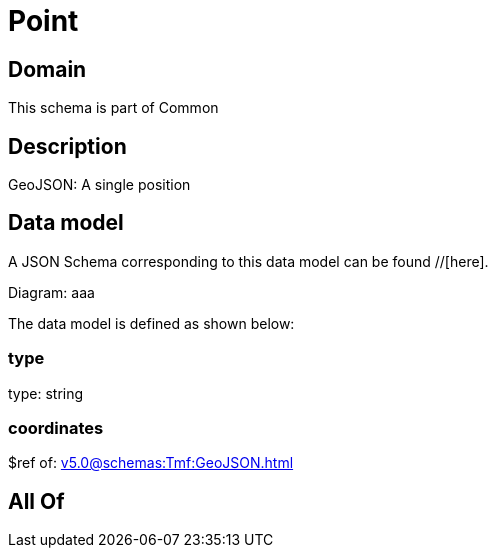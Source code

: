 = Point

[#domain]
== Domain

This schema is part of Common

[#description]
== Description
GeoJSON: A single position


[#data_model]
== Data model

A JSON Schema corresponding to this data model can be found //[here].

Diagram:
aaa

The data model is defined as shown below:


=== type
type: string


=== coordinates
$ref of: xref:v5.0@schemas:Tmf:GeoJSON.adoc[]


[#all_of]
== All Of

